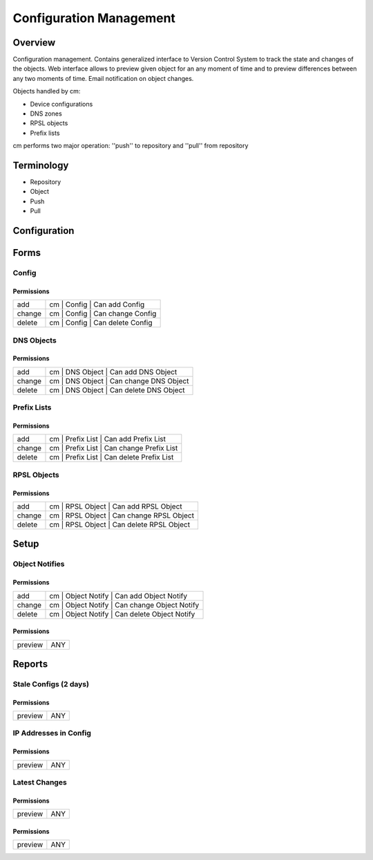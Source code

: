 ************************
Configuration Management
************************
Overview
========
Configuration management. Contains generalized interface to Version Control System
to track the state and changes of the objects. Web interface allows to preview given object
for an any moment of time and to preview differences between any two moments of time.
Email notification on object changes.

Objects handled by cm:

* Device configurations
* DNS zones
* RPSL objects
* Prefix lists

cm performs two major operation: ''push'' to repository and ''pull'' from repository

Terminology
============

* Repository
* Object
* Push
* Pull

Configuration
=============

Forms
=====
Config
------
Permissions
^^^^^^^^^^^
======= ========================================
add     cm | Config | Can add Config
change  cm | Config | Can change Config
delete  cm | Config | Can delete Config
======= ========================================

DNS Objects
-----------
Permissions
^^^^^^^^^^^
======= ========================================
add     cm | DNS Object | Can add DNS Object
change  cm | DNS Object | Can change DNS Object
delete  cm | DNS Object | Can delete DNS Object
======= ========================================

Prefix Lists
------------
Permissions
^^^^^^^^^^^
======= ========================================
add     cm | Prefix List | Can add Prefix List
change  cm | Prefix List | Can change Prefix List
delete  cm | Prefix List | Can delete Prefix List
======= ========================================

RPSL Objects
------------
Permissions
^^^^^^^^^^^
======= ========================================
add     cm | RPSL Object | Can add RPSL Object
change  cm | RPSL Object | Can change RPSL Object
delete  cm | RPSL Object | Can delete RPSL Object
======= ========================================

Setup
=====
Object Notifies
---------------
Permissions
^^^^^^^^^^^
======= ========================================
add     cm | Object Notify | Can add Object Notify
change  cm | Object Notify | Can change Object Notify
delete  cm | Object Notify | Can delete Object Notify
======= ========================================

Permissions
^^^^^^^^^^^
======= ========================================
preview ANY
======= ========================================

Reports
=======
Stale Configs (2 days)
----------------------
Permissions
^^^^^^^^^^^
======= ========================================
preview ANY
======= ========================================

IP Addresses in Config
----------------------
Permissions
^^^^^^^^^^^
======= ========================================
preview ANY
======= ========================================

Latest Changes
--------------
Permissions
^^^^^^^^^^^
======= ========================================
preview ANY
======= ========================================

Permissions
^^^^^^^^^^^
======= ========================================
preview ANY
======= ========================================

